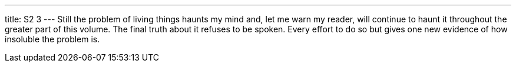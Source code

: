 ---
title: S2 3
---
Still the problem of living things haunts my mind and, let me warn my reader, will continue to haunt it throughout the greater part of this volume. The final truth about it refuses to be spoken. Every effort to do so but gives one new evidence of how insoluble the problem is.
